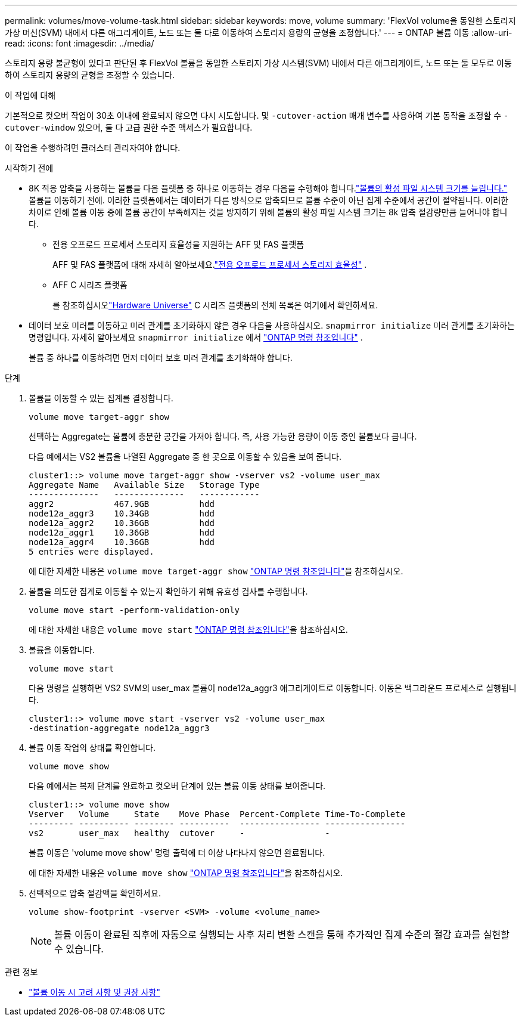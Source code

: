 ---
permalink: volumes/move-volume-task.html 
sidebar: sidebar 
keywords: move, volume 
summary: 'FlexVol volume을 동일한 스토리지 가상 머신(SVM) 내에서 다른 애그리게이트, 노드 또는 둘 다로 이동하여 스토리지 용량의 균형을 조정합니다.' 
---
= ONTAP 볼륨 이동
:allow-uri-read: 
:icons: font
:imagesdir: ../media/


[role="lead"]
스토리지 용량 불균형이 있다고 판단된 후 FlexVol 볼륨을 동일한 스토리지 가상 시스템(SVM) 내에서 다른 애그리게이트, 노드 또는 둘 모두로 이동하여 스토리지 용량의 균형을 조정할 수 있습니다.

.이 작업에 대해
기본적으로 컷오버 작업이 30초 이내에 완료되지 않으면 다시 시도합니다. 및 `-cutover-action` 매개 변수를 사용하여 기본 동작을 조정할 수 `-cutover-window` 있으며, 둘 다 고급 권한 수준 액세스가 필요합니다.

이 작업을 수행하려면 클러스터 관리자여야 합니다.

.시작하기 전에
* 8K 적응 압축을 사용하는 볼륨을 다음 플랫폼 중 하나로 이동하는 경우 다음을 수행해야 합니다.link:increase-volume-active-file-system-size.html["볼륨의 활성 파일 시스템 크기를 늘립니다."] 볼륨을 이동하기 전에.  이러한 플랫폼에서는 데이터가 다른 방식으로 압축되므로 볼륨 수준이 아닌 집계 수준에서 공간이 절약됩니다.  이러한 차이로 인해 볼륨 이동 중에 볼륨 공간이 부족해지는 것을 방지하기 위해 볼륨의 활성 파일 시스템 크기는 8k 압축 절감량만큼 늘어나야 합니다.
+
** 전용 오프로드 프로세서 스토리지 효율성을 지원하는 AFF 및 FAS 플랫폼
+
AFF 및 FAS 플랫폼에 대해 자세히 알아보세요.link:../concepts/builtin-storage-efficiency-concept.html["전용 오프로드 프로세서 스토리지 효율성"] .

** AFF C 시리즈 플랫폼
+
를 참조하십시오link:https://hwu.netapp.com/["Hardware Universe"^] C 시리즈 플랫폼의 전체 목록은 여기에서 확인하세요.



* 데이터 보호 미러를 이동하고 미러 관계를 초기화하지 않은 경우 다음을 사용하십시오. `snapmirror initialize` 미러 관계를 초기화하는 명령입니다. 자세히 알아보세요  `snapmirror initialize` 에서 link:https://docs.netapp.com/us-en/ontap-cli/snapmirror-initialize.html["ONTAP 명령 참조입니다"^] .
+
볼륨 중 하나를 이동하려면 먼저 데이터 보호 미러 관계를 초기화해야 합니다.



.단계
. 볼륨을 이동할 수 있는 집계를 결정합니다.
+
[source, cli]
----
volume move target-aggr show
----
+
선택하는 Aggregate는 볼륨에 충분한 공간을 가져야 합니다. 즉, 사용 가능한 용량이 이동 중인 볼륨보다 큽니다.

+
다음 예에서는 VS2 볼륨을 나열된 Aggregate 중 한 곳으로 이동할 수 있음을 보여 줍니다.

+
[listing]
----
cluster1::> volume move target-aggr show -vserver vs2 -volume user_max
Aggregate Name   Available Size   Storage Type
--------------   --------------   ------------
aggr2            467.9GB          hdd
node12a_aggr3    10.34GB          hdd
node12a_aggr2    10.36GB          hdd
node12a_aggr1    10.36GB          hdd
node12a_aggr4    10.36GB          hdd
5 entries were displayed.
----
+
에 대한 자세한 내용은 `volume move target-aggr show` link:https://docs.netapp.com/us-en/ontap-cli/volume-move-target-aggr-show.html["ONTAP 명령 참조입니다"^]을 참조하십시오.

. 볼륨을 의도한 집계로 이동할 수 있는지 확인하기 위해 유효성 검사를 수행합니다.
+
[source, cli]
----
volume move start -perform-validation-only
----
+
에 대한 자세한 내용은 `volume move start` link:https://docs.netapp.com/us-en/ontap-cli/volume-move-start.html["ONTAP 명령 참조입니다"^]을 참조하십시오.

. 볼륨을 이동합니다.
+
[source, cli]
----
volume move start
----
+
다음 명령을 실행하면 VS2 SVM의 user_max 볼륨이 node12a_aggr3 애그리게이트로 이동합니다. 이동은 백그라운드 프로세스로 실행됩니다.

+
[listing]
----
cluster1::> volume move start -vserver vs2 -volume user_max
-destination-aggregate node12a_aggr3
----
. 볼륨 이동 작업의 상태를 확인합니다.
+
[source, cli]
----
volume move show
----
+
다음 예에서는 복제 단계를 완료하고 컷오버 단계에 있는 볼륨 이동 상태를 보여줍니다.

+
[listing]
----

cluster1::> volume move show
Vserver   Volume     State    Move Phase  Percent-Complete Time-To-Complete
--------- ---------- -------- ----------  ---------------- ----------------
vs2       user_max   healthy  cutover     -                -
----
+
볼륨 이동은 'volume move show' 명령 출력에 더 이상 나타나지 않으면 완료됩니다.

+
에 대한 자세한 내용은 `volume move show` link:https://docs.netapp.com/us-en/ontap-cli/volume-move-show.html["ONTAP 명령 참조입니다"^]을 참조하십시오.

. 선택적으로 압축 절감액을 확인하세요.
+
[source, cli]
----
volume show-footprint -vserver <SVM> -volume <volume_name>
----
+

NOTE: 볼륨 이동이 완료된 직후에 자동으로 실행되는 사후 처리 변환 스캔을 통해 추가적인 집계 수준의 절감 효과를 실현할 수 있습니다.



.관련 정보
* link:recommendations-moving-concept.html["볼륨 이동 시 고려 사항 및 권장 사항"]

